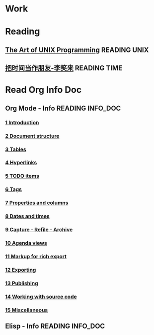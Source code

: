#+TITLE My GTDs
#+STARTUP: overview

* Work


* Reading

** [[file:books/the_art_of_unix_programming.org][The Art of UNIX Programming]]                                 :READING:UNIX:
** [[file:books/being_friends_with_time.org][把时间当作朋友-李笑来]]                                       :READING:TIME:


* Read Org Info Doc

** Org Mode - Info                                        :READING:INFO_DOC:
*** [[info:org:Introduction][1 Introduction]]
*** [[info:org:Document%20structure][2 Document structure]]
*** [[info:org:Tables][3 Tables]]
*** [[info:org:Hyperlinks][4 Hyperlinks]]
*** [[info:org:TODO%20items][5 TODO items]]
*** [[info:org:Tags][6 Tags]] 
*** [[info:org:Properties%20and%20columns][7 Properties and columns]]  
*** [[info:org:Dates%20and%20times][8 Dates and times]] 
*** [[info:org:Capture%20-%20Refile%20-%20Archive][9 Capture - Refile - Archive]] 
*** [[info:org:Agenda%20views][10 Agenda views]]  
*** [[info:org:Markup%20for%20rich%20export][11 Markup for rich export]] 
*** [[info:org:Exporting][12 Exporting]] 
*** [[info:org:Publishing][13 Publishing]]
*** [[info:org:Working%20with%20source%20code][14 Working with source code]] 
*** [[info:org:Miscellaneous][15 Miscellaneous]] 
** Elisp - Info                                           :READING:INFO_DOC:

